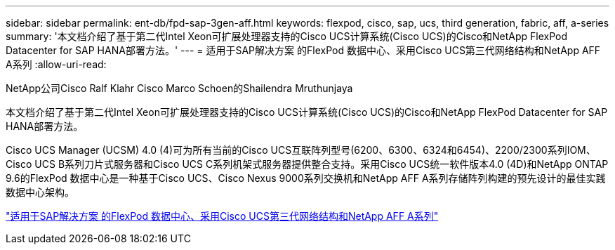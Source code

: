 ---
sidebar: sidebar 
permalink: ent-db/fpd-sap-3gen-aff.html 
keywords: flexpod, cisco, sap, ucs, third generation, fabric, aff, a-series 
summary: '本文档介绍了基于第二代Intel Xeon可扩展处理器支持的Cisco UCS计算系统(Cisco UCS)的Cisco和NetApp FlexPod Datacenter for SAP HANA部署方法。' 
---
= 适用于SAP解决方案 的FlexPod 数据中心、采用Cisco UCS第三代网络结构和NetApp AFF A系列
:allow-uri-read: 


NetApp公司Cisco Ralf Klahr Cisco Marco Schoen的Shailendra Mruthunjaya

[role="lead"]
本文档介绍了基于第二代Intel Xeon可扩展处理器支持的Cisco UCS计算系统(Cisco UCS)的Cisco和NetApp FlexPod Datacenter for SAP HANA部署方法。

Cisco UCS Manager (UCSM) 4.0 (4)可为所有当前的Cisco UCS互联阵列型号(6200、6300、6324和6454)、2200/2300系列IOM、Cisco UCS B系列刀片式服务器和Cisco UCS C系列机架式服务器提供整合支持。采用Cisco UCS统一软件版本4.0 (4D)和NetApp ONTAP 9.6的FlexPod 数据中心是一种基于Cisco UCS、Cisco Nexus 9000系列交换机和NetApp AFF A系列存储阵列构建的预先设计的最佳实践数据中心架构。

link:https://www.cisco.com/c/en/us/td/docs/unified_computing/ucs/UCS_CVDs/flexpod_sap_ontap96.html["适用于SAP解决方案 的FlexPod 数据中心、采用Cisco UCS第三代网络结构和NetApp AFF A系列"^]
